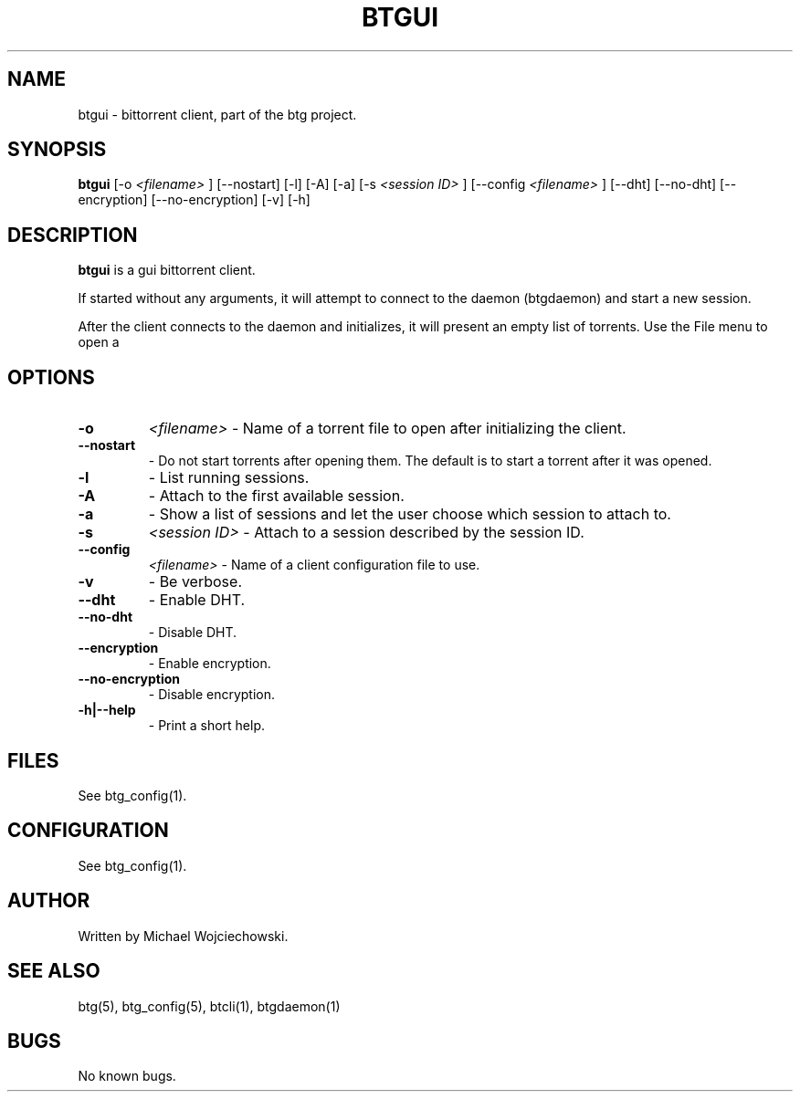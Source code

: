 .TH BTGUI 1 "28 May 2007"
.SH NAME
btgui \- bittorrent client, part of the btg project.
.SH SYNOPSIS
.B "btgui" 
[-o 
.I "<filename>"
]
[--nostart]
[-l]
[-A]
[-a]
[-s 
.I "<session ID>"
]
[--config 
.I "<filename>"
]
[--dht]
[--no-dht]
[--encryption]
[--no-encryption]
[-v] 
[-h]

.SH DESCRIPTION
.B "btgui" 
is a gui bittorrent client.

If started without any arguments, it will attempt to connect to the
daemon (btgdaemon) and start a new session.

After the client connects to the daemon and initializes, it will
present an empty list of torrents. Use the File menu to open a
.torrent file.

.SH OPTIONS

.TP
.BI "-o" 
.I "<filename>"
\- Name of a torrent file to open after initializing the client.

.TP
.BI "--nostart" 
\- Do not start torrents after opening them. The default is to start a torrent after it was opened.

.TP
.BI "-l" 
\- List running sessions.

.TP
.BI "-A" 
\- Attach to the first available session.

.TP
.BI "-a" 
\- Show a list of sessions and let the user choose which session to attach to.

.TP
.BI "-s" 
.I "<session ID>"
\- Attach to a session described by the session ID.

.TP
.BI "--config" 
.I "<filename>"
\- Name of a client configuration file to use.

.TP
.BI "-v"
\- Be verbose.

.TP
.BI "--dht"
\- Enable DHT.

.TP
.BI "--no-dht"
\- Disable DHT.

.TP
.BI "--encryption"
\- Enable encryption.

.TP
.BI "--no-encryption"
\- Disable encryption.

.TP
.BI "-h|--help"
\- Print a short help.

.SH FILES
See btg_config(1).

.SH CONFIGURATION
.TP 
See btg_config(1).

.SH AUTHOR
Written by Michael Wojciechowski.

.SH "SEE ALSO"
btg(5), btg_config(5), btcli(1), btgdaemon(1)

.SH BUGS
No known bugs.
